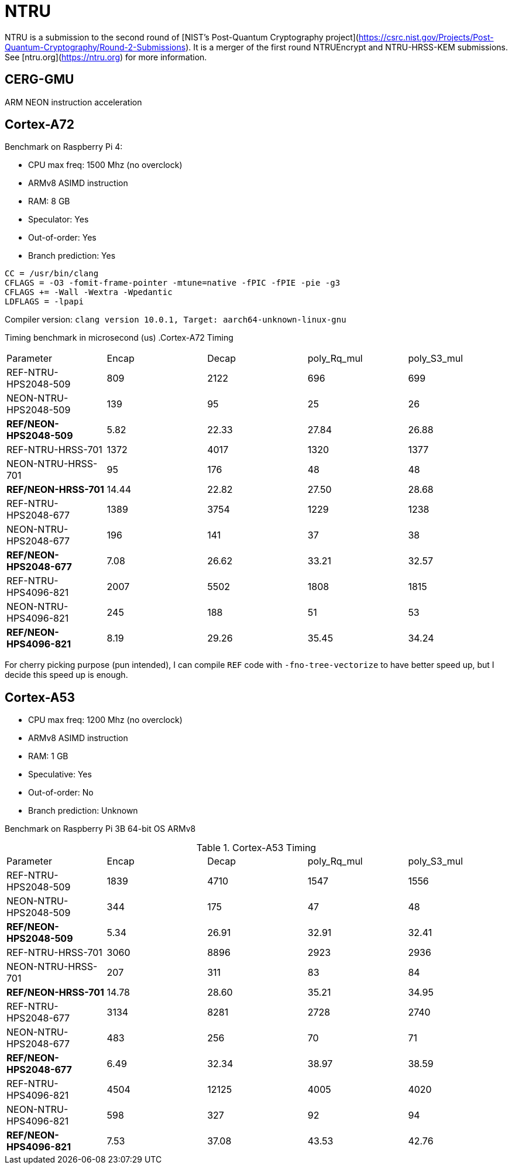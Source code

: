 = NTRU

NTRU is a submission to the second round of [NIST's Post-Quantum Cryptography
project](https://csrc.nist.gov/Projects/Post-Quantum-Cryptography/Round-2-Submissions).
It is a merger of the first round NTRUEncrypt and NTRU-HRSS-KEM submissions. See [ntru.org](https://ntru.org) for more information.

== CERG-GMU 

ARM NEON instruction acceleration

== Cortex-A72 

Benchmark on Raspberry Pi 4:

* CPU max freq: 1500 Mhz (no overclock)
* ARMv8 ASIMD instruction 
* RAM: 8 GB
* Speculator: Yes
* Out-of-order: Yes
* Branch prediction: Yes

----
CC = /usr/bin/clang
CFLAGS = -O3 -fomit-frame-pointer -mtune=native -fPIC -fPIE -pie -g3
CFLAGS += -Wall -Wextra -Wpedantic 
LDFLAGS = -lpapi
----

Compiler version:  `clang version 10.0.1, Target: aarch64-unknown-linux-gnu`


Timing benchmark in microsecond (us)
.Cortex-A72 Timing
|====
| Parameter | Encap  | Decap | poly_Rq_mul | poly_S3_mul 
| REF-NTRU-HPS2048-509 | 809 | 2122 | 696 | 699 
| NEON-NTRU-HPS2048-509 | 139 | 95 | 25 | 26 
| *REF/NEON-HPS2048-509* | 5.82 | 22.33 | 27.84 | 26.88
| REF-NTRU-HRSS-701 | 1372 | 4017 | 1320 | 1377
| NEON-NTRU-HRSS-701 | 95 | 176 | 48 | 48
| *REF/NEON-HRSS-701* | 14.44 | 22.82 | 27.50 | 28.68
| REF-NTRU-HPS2048-677 | 1389 | 3754 | 1229 | 1238
| NEON-NTRU-HPS2048-677 | 196 | 141 | 37 | 38
| *REF/NEON-HPS2048-677* | 7.08 | 26.62 | 33.21 | 32.57
| REF-NTRU-HPS4096-821 | 2007 | 5502 | 1808 | 1815 
| NEON-NTRU-HPS4096-821 | 245 | 188 | 51 | 53 
| *REF/NEON-HPS4096-821* | 8.19 | 29.26 | 35.45 | 34.24
|====

For cherry picking purpose (pun intended), I can compile `REF` code with `-fno-tree-vectorize` to have better speed up, but I decide this speed up is enough. 

== Cortex-A53

* CPU max freq: 1200 Mhz (no overclock)
* ARMv8 ASIMD instruction 
* RAM: 1 GB
* Speculative: Yes
* Out-of-order: No
* Branch prediction: Unknown

Benchmark on Raspberry Pi 3B 64-bit OS ARMv8

.Cortex-A53 Timing
|====
| Parameter | Encap  | Decap | poly_Rq_mul | poly_S3_mul 
| REF-NTRU-HPS2048-509 | 1839 | 4710 | 1547 | 1556 
| NEON-NTRU-HPS2048-509 | 344 | 175 | 47 | 48 
| *REF/NEON-HPS2048-509* | 5.34 | 26.91 | 32.91 | 32.41
| REF-NTRU-HRSS-701 | 3060 | 8896 | 2923 | 2936
| NEON-NTRU-HRSS-701 | 207 | 311 | 83 | 84
| *REF/NEON-HRSS-701* | 14.78 | 28.60 | 35.21 | 34.95
| REF-NTRU-HPS2048-677 | 3134 | 8281 | 2728 | 2740
| NEON-NTRU-HPS2048-677 | 483 | 256 | 70 | 71
| *REF/NEON-HPS2048-677* | 6.49 | 32.34 | 38.97 | 38.59
| REF-NTRU-HPS4096-821 | 4504 | 12125 | 4005 | 4020 
| NEON-NTRU-HPS4096-821 | 598 | 327 | 92 | 94 
| *REF/NEON-HPS4096-821* | 7.53 | 37.08 | 43.53 | 42.76
|====

